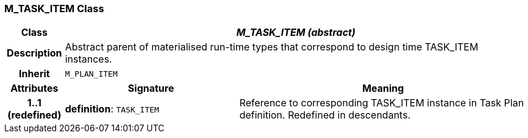 === M_TASK_ITEM Class

[cols="^1,3,5"]
|===
h|*Class*
2+^h|*_M_TASK_ITEM (abstract)_*

h|*Description*
2+a|Abstract parent of materialised run-time types that correspond to design time TASK_ITEM instances.

h|*Inherit*
2+|`M_PLAN_ITEM`

h|*Attributes*
^h|*Signature*
^h|*Meaning*

h|*1..1 +
(redefined)*
|*definition*: `TASK_ITEM`
a|Reference to corresponding TASK_ITEM instance in Task Plan definition. Redefined in descendants.
|===
